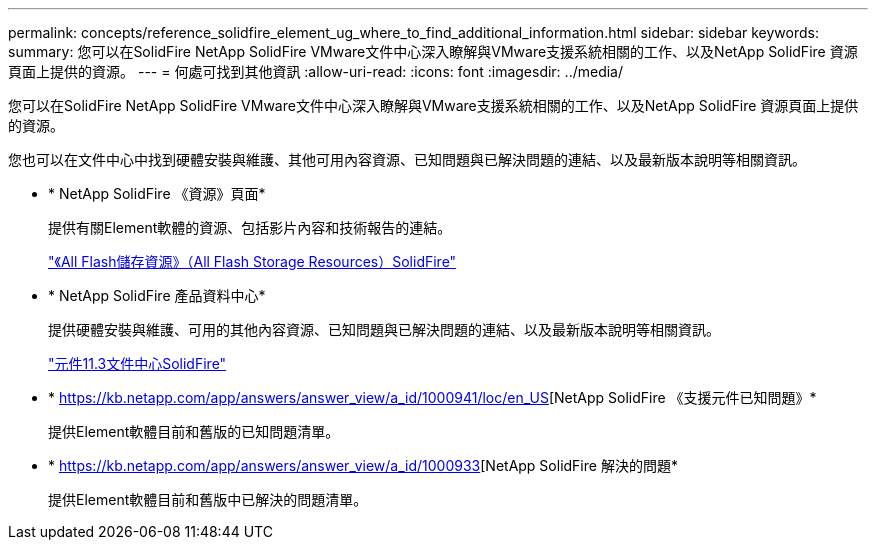 ---
permalink: concepts/reference_solidfire_element_ug_where_to_find_additional_information.html 
sidebar: sidebar 
keywords:  
summary: 您可以在SolidFire NetApp SolidFire VMware文件中心深入瞭解與VMware支援系統相關的工作、以及NetApp SolidFire 資源頁面上提供的資源。 
---
= 何處可找到其他資訊
:allow-uri-read: 
:icons: font
:imagesdir: ../media/


[role="lead"]
您可以在SolidFire NetApp SolidFire VMware文件中心深入瞭解與VMware支援系統相關的工作、以及NetApp SolidFire 資源頁面上提供的資源。

您也可以在文件中心中找到硬體安裝與維護、其他可用內容資源、已知問題與已解決問題的連結、以及最新版本說明等相關資訊。

* * NetApp SolidFire 《資源》頁面*
+
提供有關Element軟體的資源、包括影片內容和技術報告的連結。

+
https://www.netapp.com/us/documentation/solidfire.aspx["《All Flash儲存資源》（All Flash Storage Resources）SolidFire"]

* * NetApp SolidFire 產品資料中心*
+
提供硬體安裝與維護、可用的其他內容資源、已知問題與已解決問題的連結、以及最新版本說明等相關資訊。

+
https://docs.netapp.com/sfe-113/index.jsp["元件11.3文件中心SolidFire"]

* * https://kb.netapp.com/app/answers/answer_view/a_id/1000941/loc/en_US[NetApp SolidFire 《支援元件已知問題》*
+
提供Element軟體目前和舊版的已知問題清單。

* * https://kb.netapp.com/app/answers/answer_view/a_id/1000933[NetApp SolidFire 解決的問題*
+
提供Element軟體目前和舊版中已解決的問題清單。



